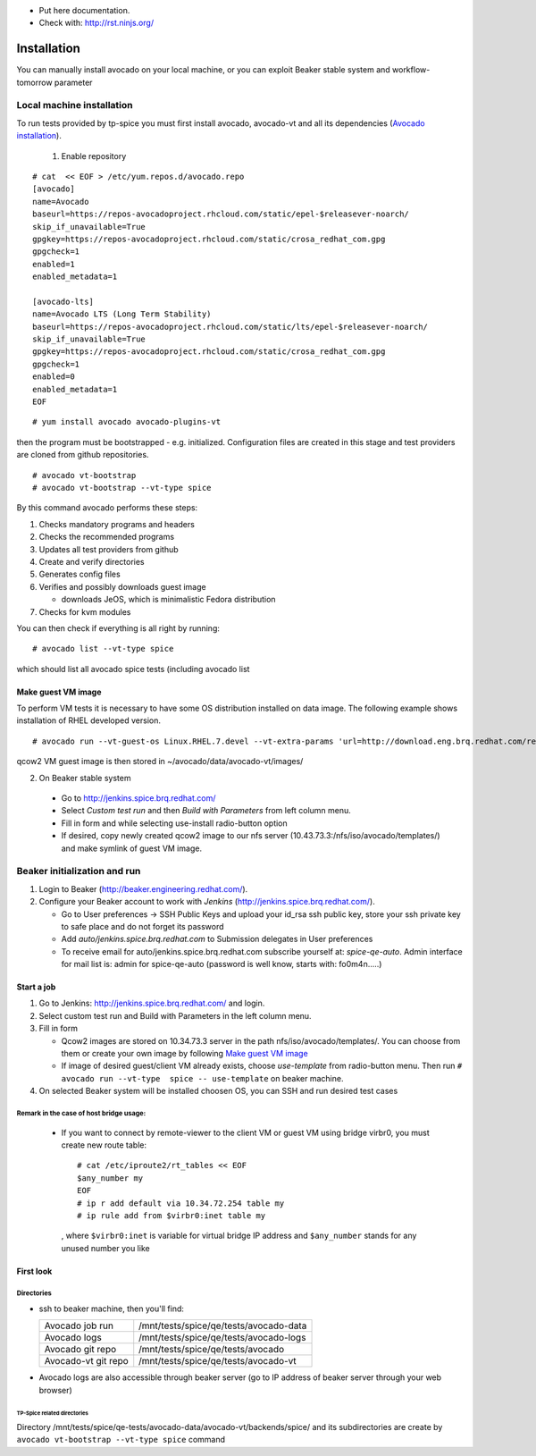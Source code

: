 * Put here documentation.
* Check with: http://rst.ninjs.org/

############
Installation
############

You can manually  install avocado on your local machine, or you can exploit Beaker stable system and workflow-tomorrow parameter

**************************
Local machine installation
**************************

To run tests provided by tp-spice you must first install avocado, avocado-vt and all its dependencies (`Avocado installation <http://avocado-framework.readthedocs.io/en/latest/GetStartedGuide.html#installing-avocado>`_).

 1. Enable repository

::

        # cat  << EOF > /etc/yum.repos.d/avocado.repo
        [avocado]
        name=Avocado
        baseurl=https://repos-avocadoproject.rhcloud.com/static/epel-$releasever-noarch/
        skip_if_unavailable=True
        gpgkey=https://repos-avocadoproject.rhcloud.com/static/crosa_redhat_com.gpg
        gpgcheck=1
        enabled=1
        enabled_metadata=1

        [avocado-lts]
        name=Avocado LTS (Long Term Stability)
        baseurl=https://repos-avocadoproject.rhcloud.com/static/lts/epel-$releasever-noarch/
        skip_if_unavailable=True
        gpgkey=https://repos-avocadoproject.rhcloud.com/static/crosa_redhat_com.gpg
        gpgcheck=1
        enabled=0
        enabled_metadata=1
        EOF



::

        # yum install avocado avocado-plugins-vt

then the program must be bootstrapped - e.g. initialized. Configuration files are created in this stage and test providers are cloned from github repositories.
::

        # avocado vt-bootstrap
        # avocado vt-bootstrap --vt-type spice

By this command avocado performs these steps:

#. Checks mandatory programs and headers

#.  Checks the recommended programs

#. Updates all test providers from github

#. Create and verify directories

#. Generates config files

#. Verifies and possibly downloads guest image

   * downloads JeOS, which is minimalistic Fedora distribution

#. Checks for kvm modules

You can then check if everything is all right by running:
::

   # avocado list --vt-type spice

which should list all avocado spice tests (including avocado list


Make guest VM image
===================

To perform VM tests it is necessary to have some OS distribution installed on data image. The following example shows installation of RHEL developed version.
::

    # avocado run --vt-guest-os Linux.RHEL.7.devel --vt-extra-params 'url=http://download.eng.brq.redhat.com/rel-eng/$RHELVERSION/compose/Server/x86_64/os/' --show-job-log  -- unattended_install.url.http_ks.default_install

qcow2 VM guest image is then stored in ~/avocado/data/avocado-vt/images/

2. On Beaker stable system

 * Go to http://jenkins.spice.brq.redhat.com/

 * Select `Custom test run` and then `Build with Parameters` from left column menu.

 * Fill in form and while selecting use-install radio-button option

 * If desired, copy newly created qcow2 image to our nfs server (10.43.73.3:/nfs/iso/avocado/templates/) and make symlink of guest VM image.

*****************************
Beaker initialization and run
*****************************

#. Login to Beaker (http://beaker.engineering.redhat.com/).

#. Configure your Beaker account to work with `Jenkins` (http://jenkins.spice.brq.redhat.com/).

   * Go to User preferences -> SSH Public Keys and upload your id_rsa ssh public key, store your ssh private key to safe place and do not forget its password

   * Add `auto/jenkins.spice.brq.redhat.com` to Submission delegates in User preferences

   * To receive email for auto/jenkins.spice.brq.redhat.com subscribe yourself at: `spice-qe-auto`. Admin interface for mail list is: admin for spice-qe-auto (password is well know, starts with: fo0m4n.....)

Start a job
===========

#. Go to Jenkins: http://jenkins.spice.brq.redhat.com/ and login.

#. Select custom test run and Build with Parameters in the left column menu.

#. Fill in form

   * Qcow2 images are stored on 10.34.73.3 server in the path nfs/iso/avocado/templates/. You can choose from them or create your own image by following `Make guest VM image`_ 

   * If image of desired guest/client VM already exists, choose `use-template` from radio-button menu. Then run ``# avocado run --vt-type  spice -- use-template`` on beaker machine.

#. On selected Beaker system will be installed choosen OS, you can SSH and run desired test cases

Remark in the case of host bridge usage:
----------------------------------------

 * If you want to connect by remote-viewer to the client VM or guest VM using bridge virbr0, you must create new route table:
   ::

    # cat /etc/iproute2/rt_tables << EOF
    $any_number my
    EOF
    # ip r add default via 10.34.72.254 table my
    # ip rule add from $virbr0:inet table my

  , where ``$virbr0:inet`` is variable for virtual bridge IP address and ``$any_number`` stands for any unused number you like

First look
==========

Directories
-----------
* ssh to beaker machine, then you'll find:

  +-----------------------+------------------------------------------+
  |  Avocado job run      |  /mnt/tests/spice/qe/tests/avocado-data  |
  +-----------------------+------------------------------------------+
  |  Avocado logs         |  /mnt/tests/spice/qe/tests/avocado-logs  |
  +-----------------------+------------------------------------------+
  |  Avocado git repo     |  /mnt/tests/spice/qe/tests/avocado       |
  +-----------------------+------------------------------------------+
  |  Avocado-vt git repo  |  /mnt/tests/spice/qe/tests/avocado-vt    |
  +-----------------------+------------------------------------------+

* Avocado logs are also accessible through beaker server (go to IP address of beaker server through your web browser)

TP-Spice related directories
^^^^^^^^^^^^^^^^^^^^^^^^^^^^
Directory /mnt/tests/spice/qe-tests/avocado-data/avocado-vt/backends/spice/ and its subdirectories are create by ``avocado vt-bootstrap --vt-type spice`` command
